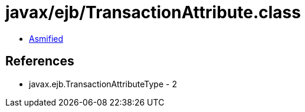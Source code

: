 = javax/ejb/TransactionAttribute.class

 - link:TransactionAttribute-asmified.java[Asmified]

== References

 - javax.ejb.TransactionAttributeType - 2
